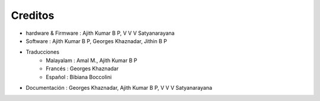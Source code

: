 Creditos
========

+ hardware & Firmware   : Ajith Kumar B P, V V V Satyanarayana
+ Software  : Ajith Kumar B P, Georges Khaznadar, Jithin B P
+ Traducciones
   + Malayalam  : Amal M., Ajith Kumar B P
   + Francés    : Georges Khaznadar
   + Español    : Bibiana Boccolini
+ Documentación : Georges Khaznadar, Ajith Kumar B P, V V V Satyanarayana
